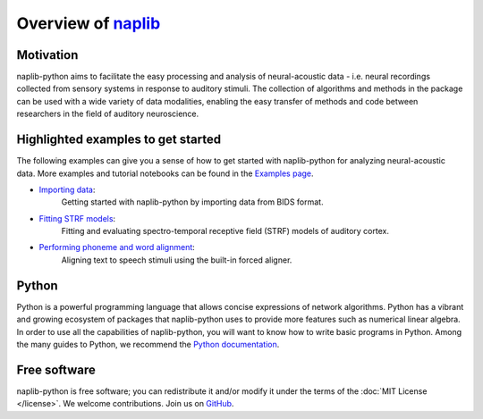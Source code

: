 Overview of naplib_
===================

.. _naplib: https://github.com/naplab/naplib-python

Motivation
----------

naplib-python aims to facilitate the easy processing and analysis of neural-acoustic data - i.e. neural recordings collected from sensory systems in response to auditory stimuli. The collection of algorithms and methods in the package can be used with a wide variety of data modalities, enabling the easy transfer of methods and code between researchers in the field of auditory neuroscience.

Highlighted examples to get started
-----------------------------------

The following examples can give you a sense of how to get started with naplib-python for analyzing neural-acoustic data. More examples and tutorial notebooks can be found in the `Examples page <examples/index.html>`_.

- `Importing data <examples/import_bids_data.html>`_:
    Getting started with naplib-python by importing data from BIDS format.

- `Fitting STRF models <examples/STRF_fitting_basics.html>`_:
    Fitting and evaluating spectro-temporal receptive field (STRF) models of auditory cortex.

- `Performing phoneme and word alignment <examples/phoneme_and_word_alignment.html>`_:
    Aligning text to speech stimuli using the built-in forced aligner.

Python
------

Python is a powerful programming language that allows concise expressions of network
algorithms.  Python has a vibrant and growing ecosystem of packages that
naplib-python uses to provide more features such as numerical linear algebra. In order to use all the capabilities of naplib-python, you will want to know how
to write basic programs in Python.  Among the many guides to Python, we
recommend the `Python documentation <https://docs.python.org/3/>`_.

Free software
-------------

naplib-python is free software; you can redistribute it and/or modify it under the
terms of the :doc:`MIT License </license>`.  We welcome contributions.
Join us on `GitHub <https://github.com/naplab/naplib-python>`_.

